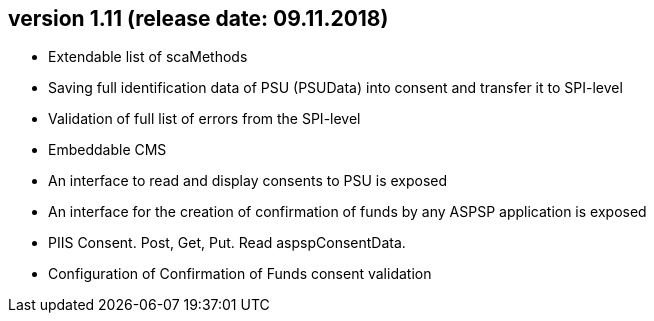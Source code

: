 == version 1.11 (release date: 09.11.2018)

* Extendable list of scaMethods
* Saving full identification data of PSU  (PSUData) into consent and transfer it to SPI-level
* Validation of full list of  errors from  the SPI-level
* Embeddable CMS
* An interface to read and display consents to PSU is exposed
* An interface for the creation of confirmation of funds by any ASPSP application is exposed
* PIIS Consent. Post, Get, Put. Read aspspConsentData.
* Configuration  of Confirmation of Funds consent  validation

